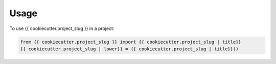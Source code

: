 =====
Usage
=====

To use {{ cookiecutter.project_slug }} in a project:

.. code-block:: python

    from {{ cookiecutter.project_slug }} import {{ cookiecutter.project_slug | title}}
    {{ cookiecutter.project_slug | lower}} = {{ cookiecutter.project_slug | title}}()
